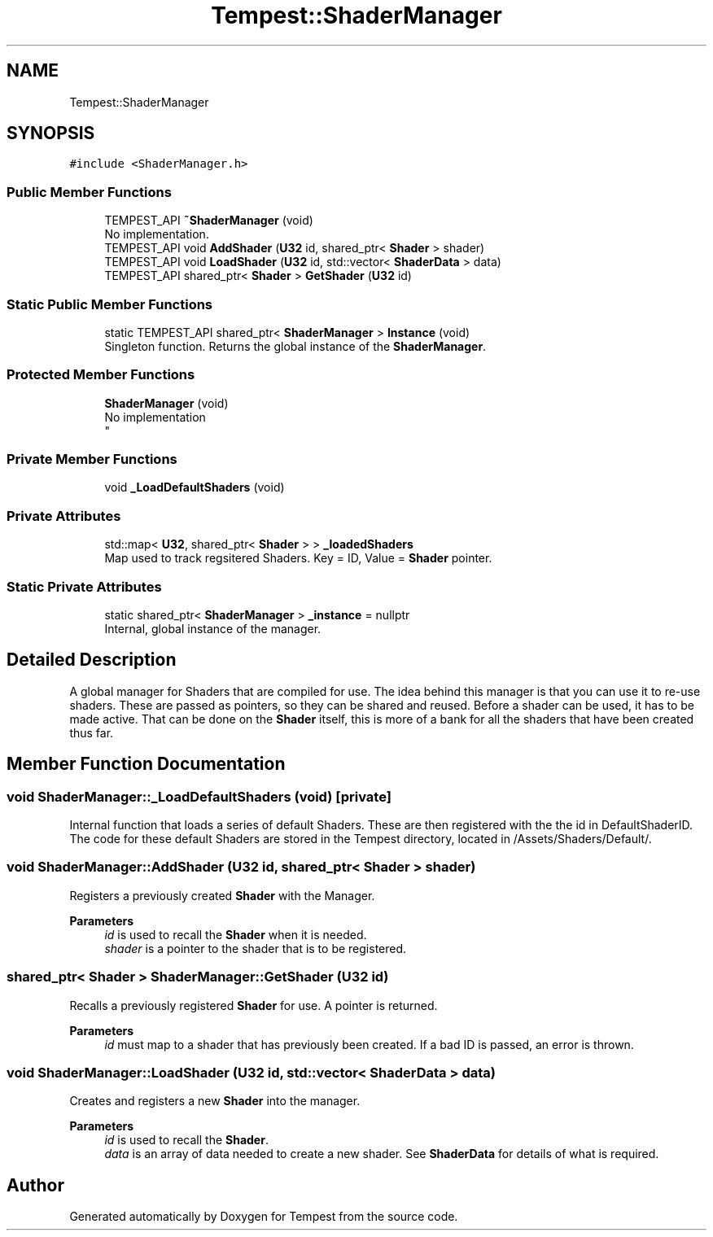.TH "Tempest::ShaderManager" 3 "Mon Mar 2 2020" "Tempest" \" -*- nroff -*-
.ad l
.nh
.SH NAME
Tempest::ShaderManager
.SH SYNOPSIS
.br
.PP
.PP
\fC#include <ShaderManager\&.h>\fP
.SS "Public Member Functions"

.in +1c
.ti -1c
.RI "TEMPEST_API \fB~ShaderManager\fP (void)"
.br
.RI "No implementation\&. "
.ti -1c
.RI "TEMPEST_API void \fBAddShader\fP (\fBU32\fP id, shared_ptr< \fBShader\fP > shader)"
.br
.ti -1c
.RI "TEMPEST_API void \fBLoadShader\fP (\fBU32\fP id, std::vector< \fBShaderData\fP > data)"
.br
.ti -1c
.RI "TEMPEST_API shared_ptr< \fBShader\fP > \fBGetShader\fP (\fBU32\fP id)"
.br
.in -1c
.SS "Static Public Member Functions"

.in +1c
.ti -1c
.RI "static TEMPEST_API shared_ptr< \fBShaderManager\fP > \fBInstance\fP (void)"
.br
.RI "Singleton function\&. Returns the global instance of the \fBShaderManager\fP\&. "
.in -1c
.SS "Protected Member Functions"

.in +1c
.ti -1c
.RI "\fBShaderManager\fP (void)"
.br
.RI "No implementation 
.br
 "
.in -1c
.SS "Private Member Functions"

.in +1c
.ti -1c
.RI "void \fB_LoadDefaultShaders\fP (void)"
.br
.in -1c
.SS "Private Attributes"

.in +1c
.ti -1c
.RI "std::map< \fBU32\fP, shared_ptr< \fBShader\fP > > \fB_loadedShaders\fP"
.br
.RI "Map used to track regsitered Shaders\&. Key = ID, Value = \fBShader\fP pointer\&. "
.in -1c
.SS "Static Private Attributes"

.in +1c
.ti -1c
.RI "static shared_ptr< \fBShaderManager\fP > \fB_instance\fP = nullptr"
.br
.RI "Internal, global instance of the manager\&. "
.in -1c
.SH "Detailed Description"
.PP 
A global manager for Shaders that are compiled for use\&. The idea behind this manager is that you can use it to re-use shaders\&. These are passed as pointers, so they can be shared and reused\&. Before a shader can be used, it has to be made active\&. That can be done on the \fBShader\fP itself, this is more of a bank for all the shaders that have been created thus far\&. 
.SH "Member Function Documentation"
.PP 
.SS "void ShaderManager::_LoadDefaultShaders (void)\fC [private]\fP"
Internal function that loads a series of default Shaders\&. These are then registered with the the id in DefaultShaderID\&. The code for these default Shaders are stored in the Tempest directory, located in /Assets/Shaders/Default/\&. 
.SS "void ShaderManager::AddShader (\fBU32\fP id, shared_ptr< \fBShader\fP > shader)"
Registers a previously created \fBShader\fP with the Manager\&. 
.PP
\fBParameters\fP
.RS 4
\fIid\fP is used to recall the \fBShader\fP when it is needed\&. 
.br
\fIshader\fP is a pointer to the shader that is to be registered\&. 
.RE
.PP

.SS "shared_ptr< \fBShader\fP > ShaderManager::GetShader (\fBU32\fP id)"
Recalls a previously registered \fBShader\fP for use\&. A pointer is returned\&. 
.PP
\fBParameters\fP
.RS 4
\fIid\fP must map to a shader that has previously been created\&. If a bad ID is passed, an error is thrown\&. 
.RE
.PP

.SS "void ShaderManager::LoadShader (\fBU32\fP id, std::vector< \fBShaderData\fP > data)"
Creates and registers a new \fBShader\fP into the manager\&. 
.PP
\fBParameters\fP
.RS 4
\fIid\fP is used to recall the \fBShader\fP\&. 
.br
\fIdata\fP is an array of data needed to create a new shader\&. See \fBShaderData\fP for details of what is required\&. 
.RE
.PP


.SH "Author"
.PP 
Generated automatically by Doxygen for Tempest from the source code\&.
